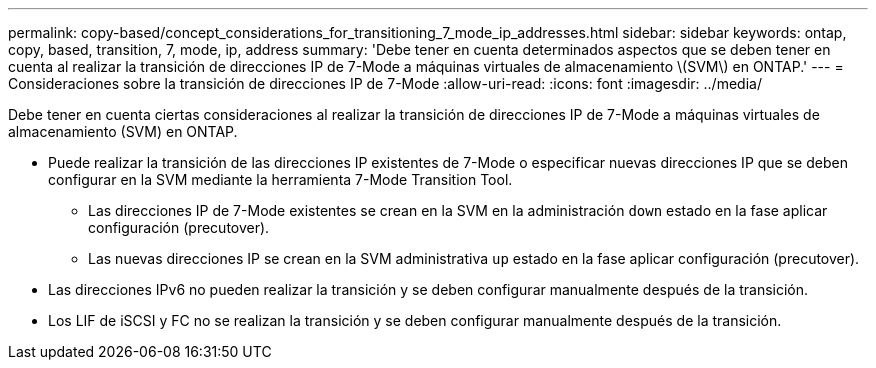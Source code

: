 ---
permalink: copy-based/concept_considerations_for_transitioning_7_mode_ip_addresses.html 
sidebar: sidebar 
keywords: ontap, copy, based, transition, 7, mode, ip, address 
summary: 'Debe tener en cuenta determinados aspectos que se deben tener en cuenta al realizar la transición de direcciones IP de 7-Mode a máquinas virtuales de almacenamiento \(SVM\) en ONTAP.' 
---
= Consideraciones sobre la transición de direcciones IP de 7-Mode
:allow-uri-read: 
:icons: font
:imagesdir: ../media/


[role="lead"]
Debe tener en cuenta ciertas consideraciones al realizar la transición de direcciones IP de 7-Mode a máquinas virtuales de almacenamiento (SVM) en ONTAP.

* Puede realizar la transición de las direcciones IP existentes de 7-Mode o especificar nuevas direcciones IP que se deben configurar en la SVM mediante la herramienta 7-Mode Transition Tool.
+
** Las direcciones IP de 7-Mode existentes se crean en la SVM en la administración `down` estado en la fase aplicar configuración (precutover).
** Las nuevas direcciones IP se crean en la SVM administrativa `up` estado en la fase aplicar configuración (precutover).


* Las direcciones IPv6 no pueden realizar la transición y se deben configurar manualmente después de la transición.
* Los LIF de iSCSI y FC no se realizan la transición y se deben configurar manualmente después de la transición.

